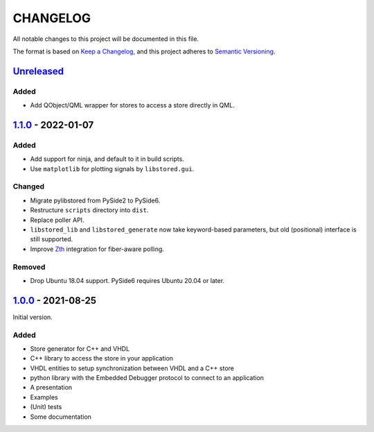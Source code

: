 ﻿CHANGELOG
=========

All notable changes to this project will be documented in this file.

The format is based on `Keep a Changelog`_, and this project adheres to `Semantic Versioning`_.

.. _Keep a Changelog: https://keepachangelog.com/en/1.0.0/
.. _Semantic Versioning: https://semver.org/spec/v2.0.0.html



`Unreleased`_
-------------

Added
`````

- Add QObject/QML wrapper for stores to access a store directly in QML.

.. _Unreleased: https://github.com/DEMCON/libstored/compare/v1.1.0...HEAD



`1.1.0`_ - 2022-01-07
---------------------

Added
`````

- Add support for ninja, and default to it in build scripts.
- Use ``matplotlib`` for plotting signals by ``libstored.gui``.

Changed
```````

- Migrate pylibstored from PySide2 to PySide6.
- Restructure ``scripts`` directory into ``dist``.
- Replace poller API.
- ``libstored_lib`` and ``libstored_generate`` now take keyword-based
  parameters, but old (positional) interface is still supported.
- Improve Zth_ integration for fiber-aware polling.

Removed
```````

- Drop Ubuntu 18.04 support. PySide6 requires Ubuntu 20.04 or later.

.. _1.1.0: https://github.com/DEMCON/libstored/releases/tag/v1.1.0
.. _Zth: https://github.com/jhrutgers/zth



`1.0.0`_ - 2021-08-25
---------------------

Initial version.

Added
`````

- Store generator for C++ and VHDL
- C++ library to access the store in your application
- VHDL entities to setup synchronization between VHDL and a C++ store
- python library with the Embedded Debugger protocol to connect to an
  application
- A presentation
- Examples
- (Unit) tests
- Some documentation

.. _1.0.0: https://github.com/DEMCON/libstored/releases/tag/v1.0.0
